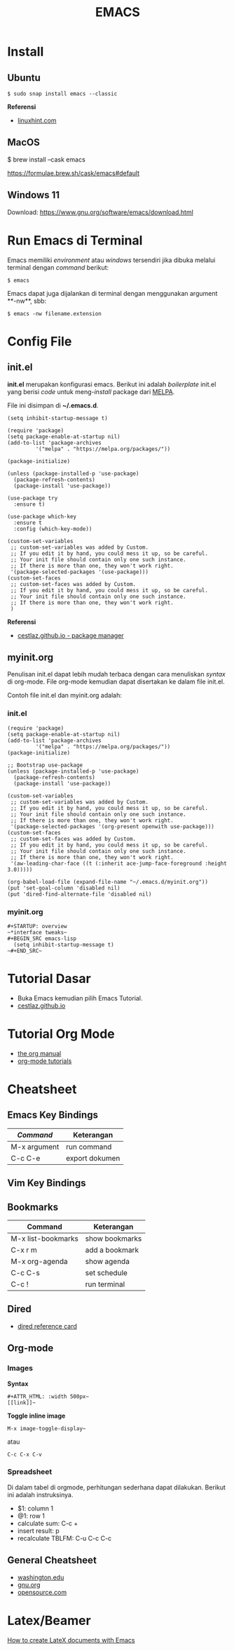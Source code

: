 #+STARTUP: overview
#+TITLE: EMACS

* Install
** Ubuntu
   
   ~$ sudo snap install emacs --classic~

   *Referensi*

   - [[https://linuxhint.com/ubuntu_emacs_installation/][linuxhint.com]]

** MacOS

   $ brew install --cask emacs

   https://formulae.brew.sh/cask/emacs#default
 
** Windows 11

   Download: https://www.gnu.org/software/emacs/download.html
   
* Run Emacs di Terminal

Emacs memiliki /environment/ atau /windows/ tersendiri jika dibuka melalui
terminal dengan /command/ berikut:

#+BEGIN_SRC
    $ emacs
#+END_SRC

Emacs dapat juga dijalankan di terminal dengan menggunakan argument **-nw**,
sbb:

#+BEGIN_SRC
    $ emacs -nw filename.extension
#+END_SRC

* Config File 
** init.el

 *init.el* merupakan konfigurasi emacs. Berikut ini adalah /boilerplate/ init.el
 yang berisi /code/ untuk meng-/install/ package dari [[https://melpa.org/][MELPA]].

 File ini disimpan di *~/.emacs.d*. 

 #+BEGIN_SRC
     (setq inhibit-startup-message t)

     (require 'package)
     (setq package-enable-at-startup nil)
     (add-to-list 'package-archives
              '("melpa" . "https://melpa.org/packages/"))

     (package-initialize)

     (unless (package-installed-p 'use-package)
       (package-refresh-contents)
       (package-install 'use-package))

     (use-package try
       :ensure t)

     (use-package which-key
       :ensure t
       :config (which-key-mode))

     (custom-set-variables
      ;; custom-set-variables was added by Custom.
      ;; If you edit it by hand, you could mess it up, so be careful.
      ;; Your init file should contain only one such instance.
      ;; If there is more than one, they won't work right.
      '(package-selected-packages '(use-package)))
     (custom-set-faces
      ;; custom-set-faces was added by Custom.
      ;; If you edit it by hand, you could mess it up, so be careful.
      ;; Your init file should contain only one such instance.
      ;; If there is more than one, they won't work right.
      )
 #+END_SRC

 *Referensi*

 - [[https://cestlaz.github.io/posts/using-emacs-1-setup/][cestlaz.github.io - package manager]]
  
** myinit.org

 Penulisan init.el dapat lebih mudah terbaca dengan cara menuliskan /syntax/ di
 org-mode. File org-mode kemudian dapat disertakan ke dalam file init.el.

 Contoh file init.el dan myinit.org adalah:

*** init.el

 #+BEGIN_SRC
 (require 'package)
 (setq package-enable-at-startup nil)
 (add-to-list 'package-archives
	      '("melpa" . "https://melpa.org/packages/"))
 (package-initialize)

 ;; Bootstrap use-package
 (unless (package-installed-p 'use-package)
   (package-refresh-contents)
   (package-install 'use-package))

 (custom-set-variables
  ;; custom-set-variables was added by Custom.
  ;; If you edit it by hand, you could mess it up, so be careful.
  ;; Your init file should contain only one such instance.
  ;; If there is more than one, they won't work right.
  '(package-selected-packages '(org-present openwith use-package)))
 (custom-set-faces
  ;; custom-set-faces was added by Custom.
  ;; If you edit it by hand, you could mess it up, so be careful.
  ;; Your init file should contain only one such instance.
  ;; If there is more than one, they won't work right.
  '(aw-leading-char-face ((t (:inherit ace-jump-face-foreground :height 3.0)))))

 (org-babel-load-file (expand-file-name "~/.emacs.d/myinit.org"))
 (put 'set-goal-column 'disabled nil)
 (put 'dired-find-alternate-file 'disabled nil)
 #+END_SRC
   
*** myinit.org

 #+BEGIN_SRC
 #+STARTUP: overview
 ~*interface tweaks~
 #+BEGIN_SRC emacs-lisp
   (setq inhibit-startup-message t)
 ~#+END_SRC~
 #+END_SRC
   
* Tutorial Dasar

- Buka Emacs kemudian pilih Emacs Tutorial.
- [[https://cestlaz.github.io/stories/emacs/][cestlaz.github.io]]

* Tutorial Org Mode

- [[https://orgmode.org/manual/index.html#SEC_Contents][the org manual]]
- [[http://pragmaticemacs.com/org-mode-tutorials/][org-mode tutorials]]
  
* Cheatsheet
** Emacs Key Bindings

| /Command/    | Keterangan     |
|--------------+----------------|
| M-x argument | run command    |
| C-c C-e      | export dokumen |
** Vim Key Bindings
** Bookmarks

| Command            | Keterangan     |
|--------------------+----------------|
| M-x list-bookmarks | show bookmarks |
| C-x r m            | add a bookmark |
| M-x org-agenda     | show agenda    |
| C-c C-s            | set schedule   |
| C-c !              | run terminal   |

** Dired
   
- [[https://www.gnu.org/software/emacs/refcards/pdf/dired-ref.pdf][dired reference card]]

** Org-mode
*** Images

*Syntax*    
: #+ATTR_HTML: :width 500px~
: [[link]]~

*Toggle inline image*
: M-x image-toggle-display~ 

atau

: C-c C-x C-v

*** Spreadsheet

Di dalam tabel di orgmode, perhitungan sederhana dapat dilakukan. Berikut ini
adalah instruksinya.

- $1: column 1
- @1: row 1  
- calculate sum: C-c +   
- insert result: p
- recalculate TBLFM: C-u C-c C-c
    
** General Cheatsheet
   
- [[https://courses.cs.washington.edu/courses/cse351/16wi/sections/1/Cheatsheet-emacs.pdf][washington.edu]]
- [[https://www.gnu.org/software/emacs/refcards/pdf/refcard.pdf][gnu.org]]
- [[https://www.devguide.at/wp-content/uploads/2021/01/cheat_sheet_emacs.pdf][opensource.com]]
  
* Latex/Beamer
  
[[https://opensource.com/article/18/4/how-create-latex-documents-emacs][How to create LateX documents with Emacs]] 


   

